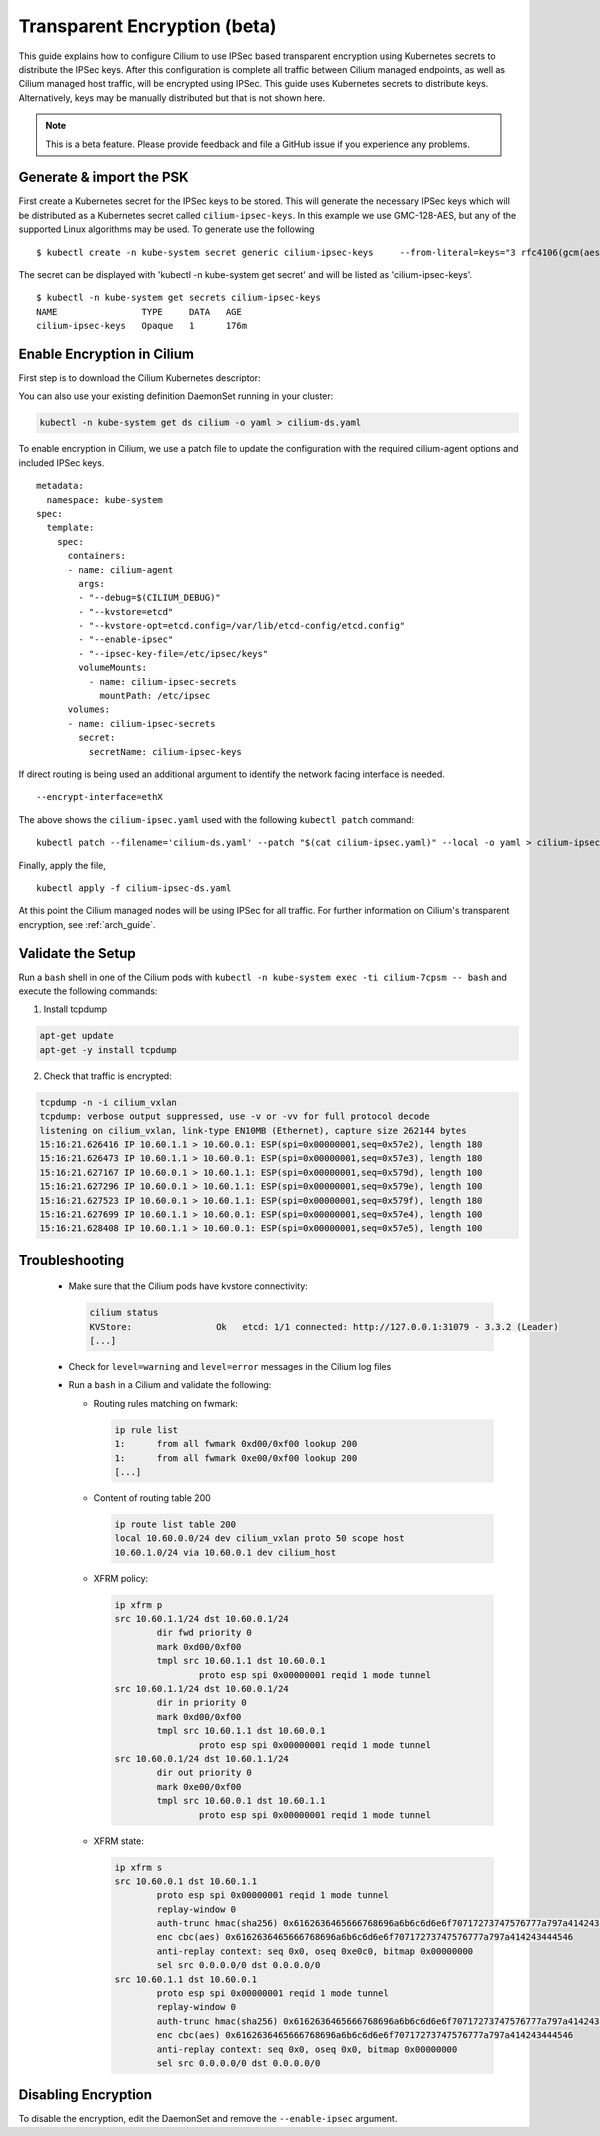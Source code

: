 .. only:: not (epub or latex or html)

    WARNING: You are looking at unreleased Cilium documentation.
    Please use the official rendered version released here:
    http://docs.cilium.io

.. _encryption:

*****************************
Transparent Encryption (beta)
*****************************

This guide explains how to configure Cilium to use IPSec based transparent
encryption using Kubernetes secrets to distribute the IPSec keys. After this
configuration is complete all traffic between Cilium
managed endpoints, as well as Cilium managed host traffic, will be encrypted
using IPSec. This guide uses Kubernetes secrets to distribute keys. Alternatively,
keys may be manually distributed but that is not shown here.

.. note::

    This is a beta feature. Please provide feedback and file a GitHub issue
    if you experience any problems.

Generate & import the PSK
=========================

First create a Kubernetes secret for the IPSec keys to be stored.
This will generate the necessary IPSec keys which will be distributed as a
Kubernetes secret called ``cilium-ipsec-keys``. In this example we use
GMC-128-AES, but any of the supported
Linux algorithms may be used. To generate use the following

.. parsed-literal::
    $ kubectl create -n kube-system secret generic cilium-ipsec-keys \
        --from-literal=keys="3 rfc4106(gcm(aes)) $(echo `dd if=/dev/urandom count=20 bs=1 2> /dev/null| xxd -p -c 64`) 128"

The secret can be displayed with 'kubectl -n kube-system get secret' and will be
listed as 'cilium-ipsec-keys'.


.. parsed-literal::
    $ kubectl -n kube-system get secrets cilium-ipsec-keys
    NAME                TYPE     DATA   AGE
    cilium-ipsec-keys   Opaque   1      176m

Enable Encryption in Cilium
===========================

First step is to download the Cilium Kubernetes descriptor:

.. tabs::

  .. group-tab:: K8s 1.14

    .. parsed-literal::

      curl -LO \ |SCM_WEB|\/examples/kubernetes/1.14/cilium-ds.yaml

  .. group-tab:: K8s 1.13

    .. parsed-literal::

      curl -LO \ |SCM_WEB|\/examples/kubernetes/1.13/cilium-ds.yaml

  .. group-tab:: K8s 1.12

    .. parsed-literal::

      curl -LO \ |SCM_WEB|\/examples/kubernetes/1.12/cilium-ds.yaml

  .. group-tab:: K8s 1.11

    .. parsed-literal::

      curl -LO \ |SCM_WEB|\/examples/kubernetes/1.11/cilium-ds.yaml

  .. group-tab:: K8s 1.10

    .. parsed-literal::

      curl -LO \ |SCM_WEB|\/examples/kubernetes/1.10/cilium-ds.yaml


You can also use your existing definition DaemonSet running in your cluster:

.. code:: bash

    kubectl -n kube-system get ds cilium -o yaml > cilium-ds.yaml

To enable encryption in Cilium, we use a patch file to update the configuration
with the required cilium-agent options and included IPSec keys.

.. parsed-literal::
  metadata:
    namespace: kube-system
  spec:
    template:
      spec:
        containers:
        - name: cilium-agent
          args:
          - "--debug=$(CILIUM_DEBUG)"
          - "--kvstore=etcd"
          - "--kvstore-opt=etcd.config=/var/lib/etcd-config/etcd.config"
          - "--enable-ipsec"
          - "--ipsec-key-file=/etc/ipsec/keys"
          volumeMounts:
            - name: cilium-ipsec-secrets
              mountPath: /etc/ipsec
        volumes:
        - name: cilium-ipsec-secrets
          secret:
            secretName: cilium-ipsec-keys

If direct routing is being used an additional argument to identify the network facing
interface is needed.

.. parsed-literal::
  --encrypt-interface=ethX

The above shows the ``cilium-ipsec.yaml`` used with the following ``kubectl
patch`` command:

.. parsed-literal::
  kubectl patch --filename='cilium-ds.yaml' --patch "$(cat cilium-ipsec.yaml)" --local -o yaml > cilium-ipsec-ds.yaml

Finally, apply the file,

.. parsed-literal::
  kubectl apply -f cilium-ipsec-ds.yaml

At this point the Cilium managed nodes will be using IPSec for all traffic. For further
information on Cilium's transparent encryption, see :ref:`arch_guide`.

Validate the Setup
==================

Run a ``bash`` shell in one of the Cilium pods with ``kubectl -n kube-system
exec -ti cilium-7cpsm -- bash`` and execute the following commands:

1. Install tcpdump

.. code:: bash

    apt-get update
    apt-get -y install tcpdump

2. Check that traffic is encrypted:

.. code:: bash

    tcpdump -n -i cilium_vxlan
    tcpdump: verbose output suppressed, use -v or -vv for full protocol decode
    listening on cilium_vxlan, link-type EN10MB (Ethernet), capture size 262144 bytes
    15:16:21.626416 IP 10.60.1.1 > 10.60.0.1: ESP(spi=0x00000001,seq=0x57e2), length 180
    15:16:21.626473 IP 10.60.1.1 > 10.60.0.1: ESP(spi=0x00000001,seq=0x57e3), length 180
    15:16:21.627167 IP 10.60.0.1 > 10.60.1.1: ESP(spi=0x00000001,seq=0x579d), length 100
    15:16:21.627296 IP 10.60.0.1 > 10.60.1.1: ESP(spi=0x00000001,seq=0x579e), length 100
    15:16:21.627523 IP 10.60.0.1 > 10.60.1.1: ESP(spi=0x00000001,seq=0x579f), length 180
    15:16:21.627699 IP 10.60.1.1 > 10.60.0.1: ESP(spi=0x00000001,seq=0x57e4), length 100
    15:16:21.628408 IP 10.60.1.1 > 10.60.0.1: ESP(spi=0x00000001,seq=0x57e5), length 100


Troubleshooting
===============

 * Make sure that the Cilium pods have kvstore connectivity:

   .. code:: bash

      cilium status
      KVStore:                Ok   etcd: 1/1 connected: http://127.0.0.1:31079 - 3.3.2 (Leader)
      [...]

 * Check for ``level=warning`` and ``level=error`` messages in the Cilium log files
 * Run a ``bash`` in a Cilium and validate the following:

   * Routing rules matching on fwmark:

     .. code:: bash

        ip rule list
        1:	from all fwmark 0xd00/0xf00 lookup 200
        1:	from all fwmark 0xe00/0xf00 lookup 200
        [...]

   * Content of routing table 200

     .. code:: bash

        ip route list table 200
        local 10.60.0.0/24 dev cilium_vxlan proto 50 scope host
        10.60.1.0/24 via 10.60.0.1 dev cilium_host

   * XFRM policy:

     .. code:: bash

        ip xfrm p
        src 10.60.1.1/24 dst 10.60.0.1/24
                dir fwd priority 0
                mark 0xd00/0xf00
                tmpl src 10.60.1.1 dst 10.60.0.1
                        proto esp spi 0x00000001 reqid 1 mode tunnel
        src 10.60.1.1/24 dst 10.60.0.1/24
                dir in priority 0
                mark 0xd00/0xf00
                tmpl src 10.60.1.1 dst 10.60.0.1
                        proto esp spi 0x00000001 reqid 1 mode tunnel
        src 10.60.0.1/24 dst 10.60.1.1/24
                dir out priority 0
                mark 0xe00/0xf00
                tmpl src 10.60.0.1 dst 10.60.1.1
                        proto esp spi 0x00000001 reqid 1 mode tunnel

   * XFRM state:

     .. code:: bash

        ip xfrm s
        src 10.60.0.1 dst 10.60.1.1
                proto esp spi 0x00000001 reqid 1 mode tunnel
                replay-window 0
                auth-trunc hmac(sha256) 0x6162636465666768696a6b6c6d6e6f70717273747576777a797a414243444546 96
                enc cbc(aes) 0x6162636465666768696a6b6c6d6e6f70717273747576777a797a414243444546
                anti-replay context: seq 0x0, oseq 0xe0c0, bitmap 0x00000000
                sel src 0.0.0.0/0 dst 0.0.0.0/0
        src 10.60.1.1 dst 10.60.0.1
                proto esp spi 0x00000001 reqid 1 mode tunnel
                replay-window 0
                auth-trunc hmac(sha256) 0x6162636465666768696a6b6c6d6e6f70717273747576777a797a414243444546 96
                enc cbc(aes) 0x6162636465666768696a6b6c6d6e6f70717273747576777a797a414243444546
                anti-replay context: seq 0x0, oseq 0x0, bitmap 0x00000000
                sel src 0.0.0.0/0 dst 0.0.0.0/0

Disabling Encryption
====================

To disable the encryption, edit the DaemonSet and remove the ``--enable-ipsec``
argument.
